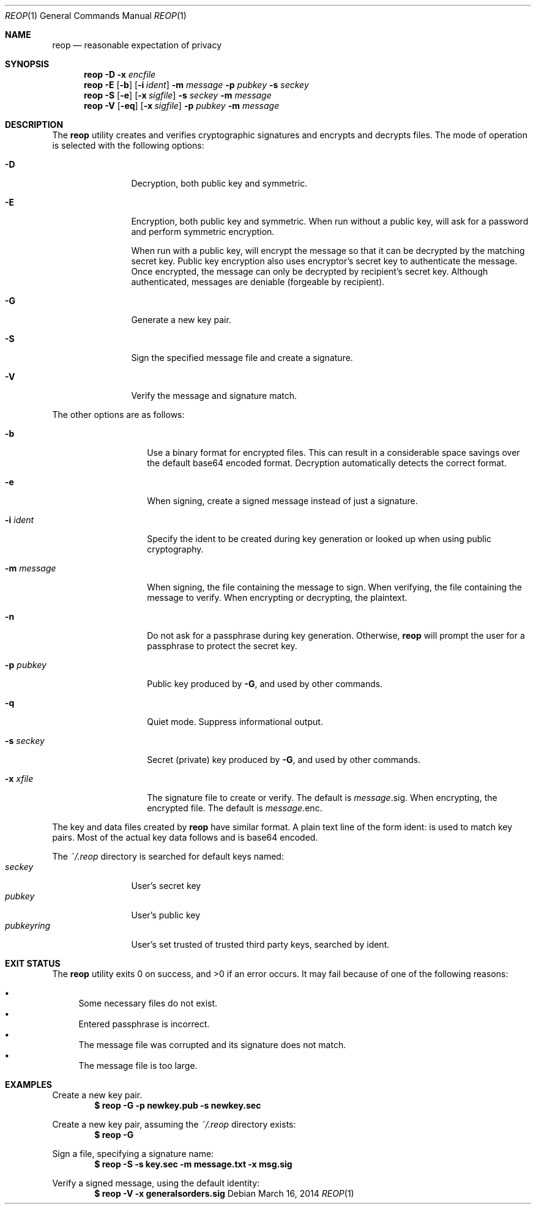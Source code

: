 .\"
.\"Copyright (c) 2014 Ted Unangst <tedu@tedunangst.com>
.\"
.\"Permission to use, copy, modify, and distribute this software for any
.\"purpose with or without fee is hereby granted, provided that the above
.\"copyright notice and this permission notice appear in all copies.
.\"
.\"THE SOFTWARE IS PROVIDED "AS IS" AND THE AUTHOR DISCLAIMS ALL WARRANTIES
.\"WITH REGARD TO THIS SOFTWARE INCLUDING ALL IMPLIED WARRANTIES OF
.\"MERCHANTABILITY AND FITNESS. IN NO EVENT SHALL THE AUTHOR BE LIABLE FOR
.\"ANY SPECIAL, DIRECT, INDIRECT, OR CONSEQUENTIAL DAMAGES OR ANY DAMAGES
.\"WHATSOEVER RESULTING FROM LOSS OF USE, DATA OR PROFITS, WHETHER IN AN
.\"ACTION OF CONTRACT, NEGLIGENCE OR OTHER TORTIOUS ACTION, ARISING OUT OF
.\"OR IN CONNECTION WITH THE USE OR PERFORMANCE OF THIS SOFTWARE.
.Dd $Mdocdate: March 16 2014 $
.Dt REOP 1
.Os
.Sh NAME
.Nm reop
.Nd reasonable expectation of privacy
.Sh SYNOPSIS
.Nm reop
.Fl D
.Fl x Ar encfile
.Nm reop
.Fl E
.Op Fl b
.Op Fl i Ar ident
.Fl m Ar message
.Fl p Ar pubkey
.Fl s Ar seckey
.Nm reop
.Fl S
.Op Fl e
.Op Fl x Ar sigfile
.Fl s Ar seckey
.Fl m Ar message
.Nm reop
.Fl V
.Op Fl eq
.Op Fl x Ar sigfile
.Fl p Ar pubkey
.Fl m Ar message
.Sh DESCRIPTION
The
.Nm
utility creates and verifies cryptographic signatures and encrypts and
decrypts files.
The mode of operation is selected with the following options:
.Bl -tag -width Dsssigfile
.It Fl D
Decryption, both public key and symmetric.
.It Fl E
Encryption, both public key and symmetric.
When run without a public key, will ask for a password and
perform symmetric encryption.
.Pp
When run with a public key, will encrypt the message so that it can be
decrypted by the matching secret key.
Public key encryption also uses encryptor's secret key to authenticate the
message.
Once encrypted, the message can only be decrypted by recipient's secret key.
Although authenticated, messages are deniable (forgeable by recipient).
.It Fl G
Generate a new key pair.
.It Fl S
Sign the specified message file and create a signature.
.It Fl V
Verify the message and signature match.
.El
.Pp
The other options are as follows:
.Bl -tag -width Dsssignature
.It Fl b
Use a binary format for encrypted files.
This can result in a considerable space savings over the default base64
encoded format.
Decryption automatically detects the correct format.
.It Fl e
When signing, create a signed message instead of just a signature.
.It Fl i Ar ident
Specify the ident to be created during key generation or
looked up when using public cryptography.
.It Fl m Ar message
When signing, the file containing the message to sign.
When verifying, the file containing the message to verify.
When encrypting or decrypting, the plaintext.
.It Fl n
Do not ask for a passphrase during key generation.
Otherwise,
.Nm
will prompt the user for a passphrase to protect the secret key.
.It Fl p Ar pubkey
Public key produced by
.Fl G ,
and used by other commands.
.It Fl q
Quiet mode.
Suppress informational output.
.It Fl s Ar seckey
Secret (private) key produced by
.Fl G ,
and used by other commands.
.It Fl x Ar xfile
The signature file to create or verify.
The default is
.Ar message Ns .sig .
When encrypting, the encrypted file.
The default is
.Ar message Ns .enc .
.El
.Pp
The key and data files created by
.Nm
have similar format.
A plain text line of the form ident: is used to match key pairs.
Most of the actual key data follows and is base64 encoded.
.Pp
The
.Pa ~/.reop
directory is searched for default keys named:
.Bl -tag -width pubkeyring -compact
.It Pa seckey
User's secret key
.It Pa pubkey
User's public key
.It Pa pubkeyring
User's set trusted of trusted third party keys, searched by ident.
.El
.Sh EXIT STATUS
.Ex -std reop
It may fail because of one of the following reasons:
.Pp
.Bl -bullet -compact
.It
Some necessary files do not exist.
.It
Entered passphrase is incorrect.
.It
The message file was corrupted and its signature does not match.
.It
The message file is too large.
.El
.Sh EXAMPLES
Create a new key pair.
.Dl $ reop -G -p newkey.pub -s newkey.sec
.Pp
Create a new key pair, assuming the
.Pa ~/.reop
directory exists:
.Dl $ reop -G
.Pp
Sign a file, specifying a signature name:
.Dl $ reop -S -s key.sec -m message.txt -x msg.sig
.Pp
Verify a signed message, using the default identity:
.Dl $ reop -V -x generalsorders.sig
